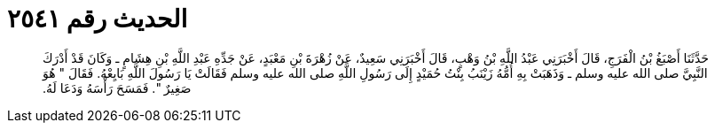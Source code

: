 
= الحديث رقم ٢٥٤١

[quote.hadith]
حَدَّثَنَا أَصْبَغُ بْنُ الْفَرَجِ، قَالَ أَخْبَرَنِي عَبْدُ اللَّهِ بْنُ وَهْبٍ، قَالَ أَخْبَرَنِي سَعِيدٌ، عَنْ زُهْرَةَ بْنِ مَعْبَدٍ، عَنْ جَدِّهِ عَبْدِ اللَّهِ بْنِ هِشَامٍ ـ وَكَانَ قَدْ أَدْرَكَ النَّبِيَّ صلى الله عليه وسلم ـ وَذَهَبَتْ بِهِ أُمُّهُ زَيْنَبُ بِنْتُ حُمَيْدٍ إِلَى رَسُولِ اللَّهِ صلى الله عليه وسلم فَقَالَتْ يَا رَسُولَ اللَّهِ بَايِعْهُ‏.‏ فَقَالَ ‏"‏ هُوَ صَغِيرٌ ‏"‏‏.‏ فَمَسَحَ رَأْسَهُ وَدَعَا لَهُ‏.‏